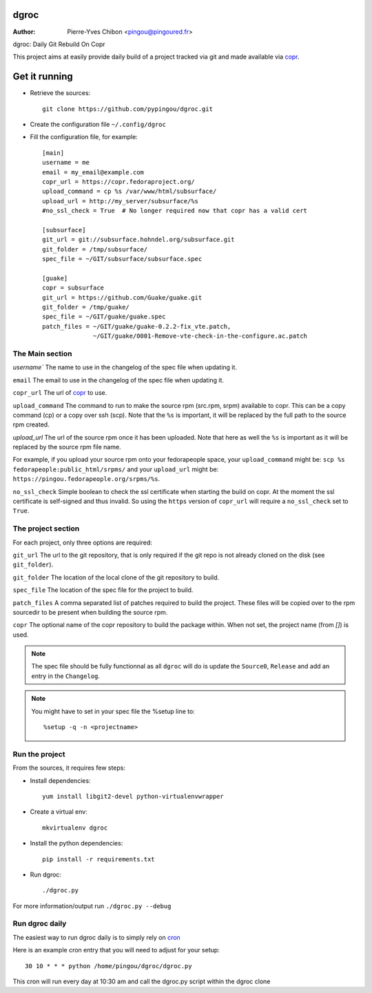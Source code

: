 dgroc
=====

:Author: Pierre-Yves Chibon <pingou@pingoured.fr>


dgroc: Daily Git Rebuild On Copr

This project aims at easily provide daily build of a project tracked via
git and made available via `copr <http://copr.fedoraproject.org>`_.


Get it running
==============

* Retrieve the sources::

    git clone https://github.com/pypingou/dgroc.git


* Create the configuration file ``~/.config/dgroc``

* Fill the configuration file, for example::

    [main]
    username = me
    email = my_email@example.com
    copr_url = https://copr.fedoraproject.org/
    upload_command = cp %s /var/www/html/subsurface/
    upload_url = http://my_server/subsurface/%s
    #no_ssl_check = True  # No longer required now that copr has a valid cert

    [subsurface]
    git_url = git://subsurface.hohndel.org/subsurface.git
    git_folder = /tmp/subsurface/
    spec_file = ~/GIT/subsurface/subsurface.spec

    [guake]
    copr = subsurface
    git_url = https://github.com/Guake/guake.git
    git_folder = /tmp/guake/
    spec_file = ~/GIT/guake/guake.spec
    patch_files = ~/GIT/guake/guake-0.2.2-fix_vte.patch,
                  ~/GIT/guake/0001-Remove-vte-check-in-the-configure.ac.patch


The Main section
----------------
`username`` The name to use in the changelog of the spec file when updating
it.

``email`` The email to use in the changelog of the spec file when updating
it.

``copr_url`` The url of `copr`_ to use.

``upload_command`` The command to run to make the source rpm (src.rpm, srpm)
available to copr. This can be a copy command (cp) or a copy over ssh (scp).
Note that the ``%s`` is important, it will be replaced by the full path to
the source rpm created.

`upload_url` The url of the source rpm once it has been uploaded. Note that
here as well the ``%s`` is important as it will be replaced by the source
rpm file name.

For example, if you upload your source rpm onto your fedorapeople space, your
``upload_command`` might be: ``scp %s fedorapeople:public_html/srpms/`` and
your ``upload_url`` might be: ``https://pingou.fedorapeople.org/srpms/%s``.

``no_ssl_check`` Simple boolean to check the ssl certificate when starting
the build on copr. At the moment the ssl certificate is self-signed and thus
invalid. So using the ``https`` version of ``copr_url`` will require a
``no_ssl_check`` set to ``True``.


The project section
-------------------

For each project, only three options are required:

``git_url`` The url to the git repository, that is only required if the git
repo is not already cloned on the disk (see ``git_folder``).

``git_folder`` The location of the local clone of the git repository to
build.

``spec_file`` The location of the spec file for the project to build.

``patch_files`` A comma separated list of patches required to build the
project.
These files will be copied over to the rpm sourcedir to be present when
building the source rpm.

``copr`` The optional name of the copr repository to build the package within.
When not set, the project name (from `[]`) is used.

.. Note:: The spec file should be fully functionnal as all ``dgroc`` will do is
          update the ``Source0``, ``Release`` and add an entry in the ``Changelog``.

.. Note:: You might have to set in your spec file the %setup line to::

              %setup -q -n <projectname>


Run the project
---------------

From the sources, it requires few steps:

* Install dependencies::

    yum install libgit2-devel python-virtualenvwrapper

* Create a virtual env::

    mkvirtualenv dgroc

* Install the python dependencies::

    pip install -r requirements.txt

* Run dgroc::

    ./dgroc.py

For more information/output run ``./dgroc.py --debug``


Run dgroc daily
---------------

The easiest way to run dgroc daily is to simply rely on `cron
<https://en.wikipedia.org/wiki/Cron>`_

Here is an example cron entry that you will need to adjust for your setup::

    30 10 * * * python /home/pingou/dgroc/dgroc.py


This cron will run every day at 10:30 am and call the dgroc.py script within the
dgroc clone
